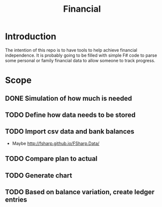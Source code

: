 #+TITLE: Financial

* Introduction

The intention of this repo is to have tools to help achieve financial
independence. It is probably going to be filled with simple F# code to parse
some personal or family financial data to allow someone to track progress.

* Scope
** DONE Simulation of how much is needed
** TODO Define how data needs to be stored
** TODO Import csv data and bank balances
   - Maybe http://fsharp.github.io/FSharp.Data/
** TODO Compare plan to actual
** TODO Generate chart
** TODO Based on balance variation, create ledger entries
